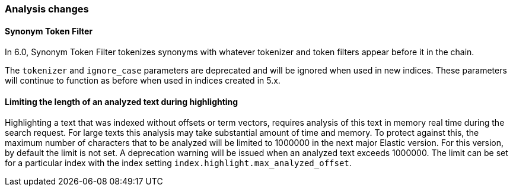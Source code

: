 [float]
[[breaking_60_analysis_changes]]
=== Analysis changes

[float]
==== Synonym Token Filter

In 6.0, Synonym Token Filter tokenizes synonyms with whatever
tokenizer and token filters appear before it in the chain.

The `tokenizer` and `ignore_case` parameters are deprecated
and will be ignored when used in new indices.  These parameters
will continue to function as before when used in indices
created in 5.x.

[float]
==== Limiting the length of an analyzed text during highlighting

Highlighting a text that was indexed without offsets or term vectors,
requires analysis of this text in memory real time during the search request.
For large texts this analysis may take substantial amount of time and memory.
To protect against this, the maximum number of characters that to be analyzed will be
limited to 1000000 in the next major Elastic version. For this version, by default the limit
is not set. A deprecation warning will be issued when an analyzed text exceeds 1000000.
 The limit can be set for a particular index with the index setting
`index.highlight.max_analyzed_offset`.

